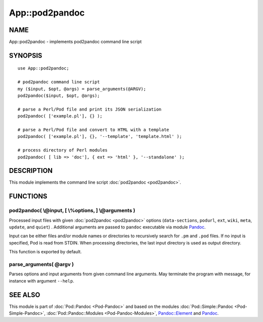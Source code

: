 ===============
App::pod2pandoc
===============

NAME
====

App::pod2pandoc - implements pod2pandoc command line script

SYNOPSIS
========

::

      use App::pod2pandoc;

      # pod2pandoc command line script
      my ($input, $opt, @args) = parse_arguments(@ARGV); 
      pod2pandoc($input, $opt, @args);

      # parse a Perl/Pod file and print its JSON serialization
      pod2pandoc( ['example.pl'], {} );

      # parse a Perl/Pod file and convert to HTML with a template
      pod2pandoc( ['example.pl'], {}, '--template', 'template.html' );

      # process directory of Perl modules
      pod2pandoc( [ lib => 'doc'], { ext => 'html' }, '--standalone' );

DESCRIPTION
===========

This module implements the command line script
\ :doc:`pod2pandoc <pod2pandoc>`.

FUNCTIONS
=========

pod2pandoc( \\@input, [ \\%options, ] \\@arguments )
----------------------------------------------------

Processed input files with given \ :doc:`pod2pandoc <pod2pandoc>`\  options
(``data-sections``, \ ``podurl``, \ ``ext``, \ ``wiki``, \ ``meta``,
\ ``update``, and \ ``quiet``) . Additional arguments are passed to
\ ``pandoc``\  executable via module
\ `Pandoc <https://metacpan.org/pod/Pandoc>`__.

Input can be either files and/or module names or directories to
recursively search for \ ``.pm``\  and \ ``.pod``\  files. If no input
is specified, Pod is read from STDIN. When processing directories, the
last input directory is used as output directory.

This function is exported by default.

parse\_arguments( @argv )
-------------------------

Parses options and input arguments from given command line arguments.
May terminate the program with message, for instance with argument
\ ``--help``.

SEE ALSO
========

This module is part of \ :doc:`Pod::Pandoc <Pod-Pandoc>`\  and based on the
modules \ :doc:`Pod::Simple::Pandoc <Pod-Simple-Pandoc>`,
\ :doc:`Pod::Pandoc::Modules <Pod-Pandoc-Modules>`,
\ `Pandoc::Element <https://metacpan.org/pod/Pandoc::Element>`__\  and
\ `Pandoc <https://metacpan.org/pod/Pandoc>`__.
